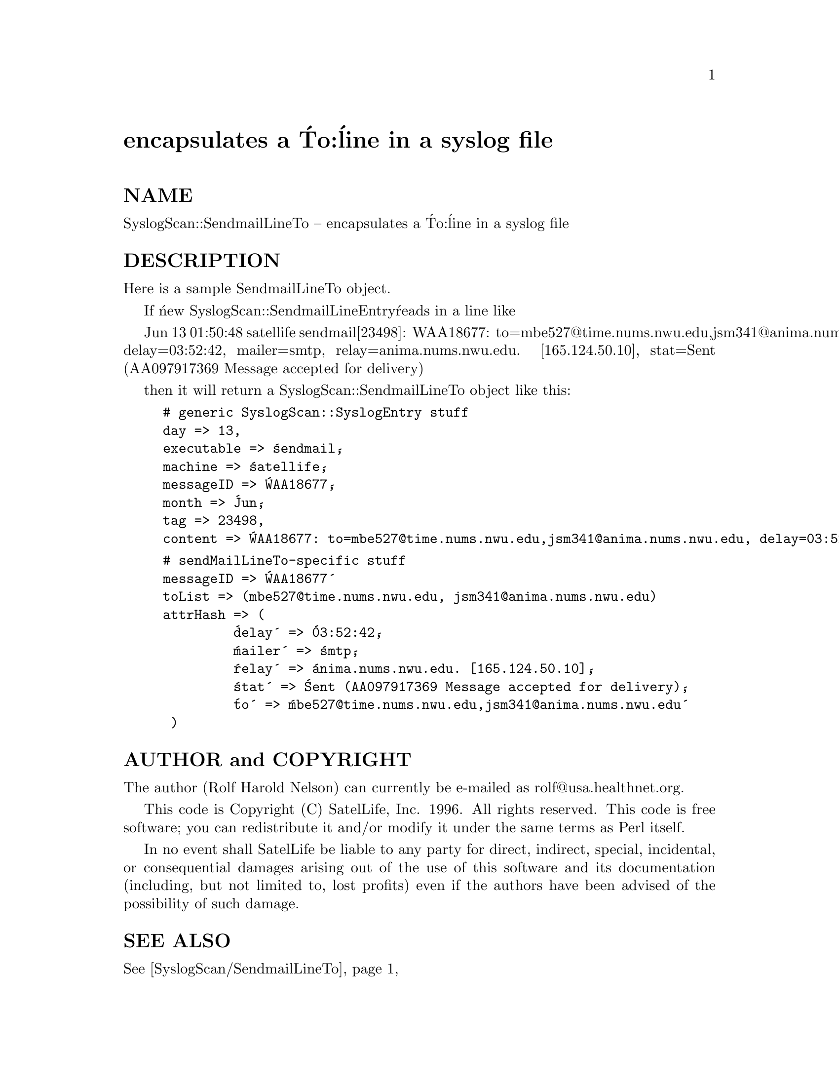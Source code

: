 @node SyslogScan/SendmailLineTo, SyslogScan/SendmailUtil, SyslogScan/SendmailLineFrom, Module List
@unnumbered encapsulates a @'To:@' line in a syslog file


@unnumberedsec NAME

SyslogScan::SendmailLineTo -- encapsulates a @'To:@' line in a syslog file

@unnumberedsec DESCRIPTION

Here is a sample SendmailLineTo object.

If @'new SyslogScan::SendmailLineEntry@' reads in a line like

Jun 13 01:50:48 satellife sendmail[23498]: WAA18677: to=mbe527@@time.nums.nwu.edu,jsm341@@anima.nums.nwu.edu, delay=03:52:42, mailer=smtp, relay=anima.nums.nwu.edu. [165.124.50.10], stat=Sent (AA097917369 Message accepted for delivery)

then it will return a SyslogScan::SendmailLineTo object like this:

@example
# generic SyslogScan::SyslogEntry stuff
day => 13,
executable => @'sendmail@',
machine => @'satellife@',
messageID => @'WAA18677@',
month => @'Jun@',
tag => 23498,
content => @'WAA18677: to=mbe527@@time.nums.nwu.edu,jsm341@@anima.nums.nwu.edu, delay=03:52:42, mailer=smtp, relay=anima.nums.nwu.edu. [165.124.50.10], stat=Sent (AA097917369 Message accepted for delivery)@',
@end example

@example
# sendMailLineTo-specific stuff
messageID => @'WAA18677@'
toList => (mbe527@@time.nums.nwu.edu, jsm341@@anima.nums.nwu.edu)
attrHash => (
         @'delay@' => @'03:52:42@',
         @'mailer@' => @'smtp@',
         @'relay@' => @'anima.nums.nwu.edu. [165.124.50.10]@',
         @'stat@' => @'Sent (AA097917369 Message accepted for delivery)@',
         @'to@' => @'mbe527@@time.nums.nwu.edu,jsm341@@anima.nums.nwu.edu@'
	 )
@end example

@unnumberedsec AUTHOR and COPYRIGHT

The author (Rolf Harold Nelson) can currently be e-mailed as
rolf@@usa.healthnet.org.

This code is Copyright (C) SatelLife, Inc. 1996.  All rights reserved.
This code is free software; you can redistribute it and/or modify it
under the same terms as Perl itself.

In no event shall SatelLife be liable to any party for direct,
indirect, special, incidental, or consequential damages arising out of
the use of this software and its documentation (including, but not
limited to, lost profits) even if the authors have been advised of the
possibility of such damage.

@unnumberedsec SEE ALSO

@xref{SyslogScan/SendmailLineTo,SyslogScan/SendmailLineTo},
